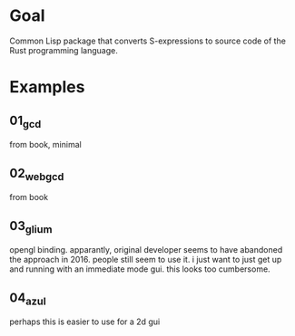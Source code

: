 * Goal

Common Lisp package that converts S-expressions to source code of the Rust programming language.


* Examples

** 01_gcd

from book, minimal

** 02_webgcd

from book

** 03_glium

opengl binding. apparantly, original developer seems to have abandoned
the approach in 2016. people still seem to use it. i just want to just
get up and running with an immediate mode gui. this looks too
cumbersome.

** 04_azul

perhaps this is easier to use for a 2d gui
